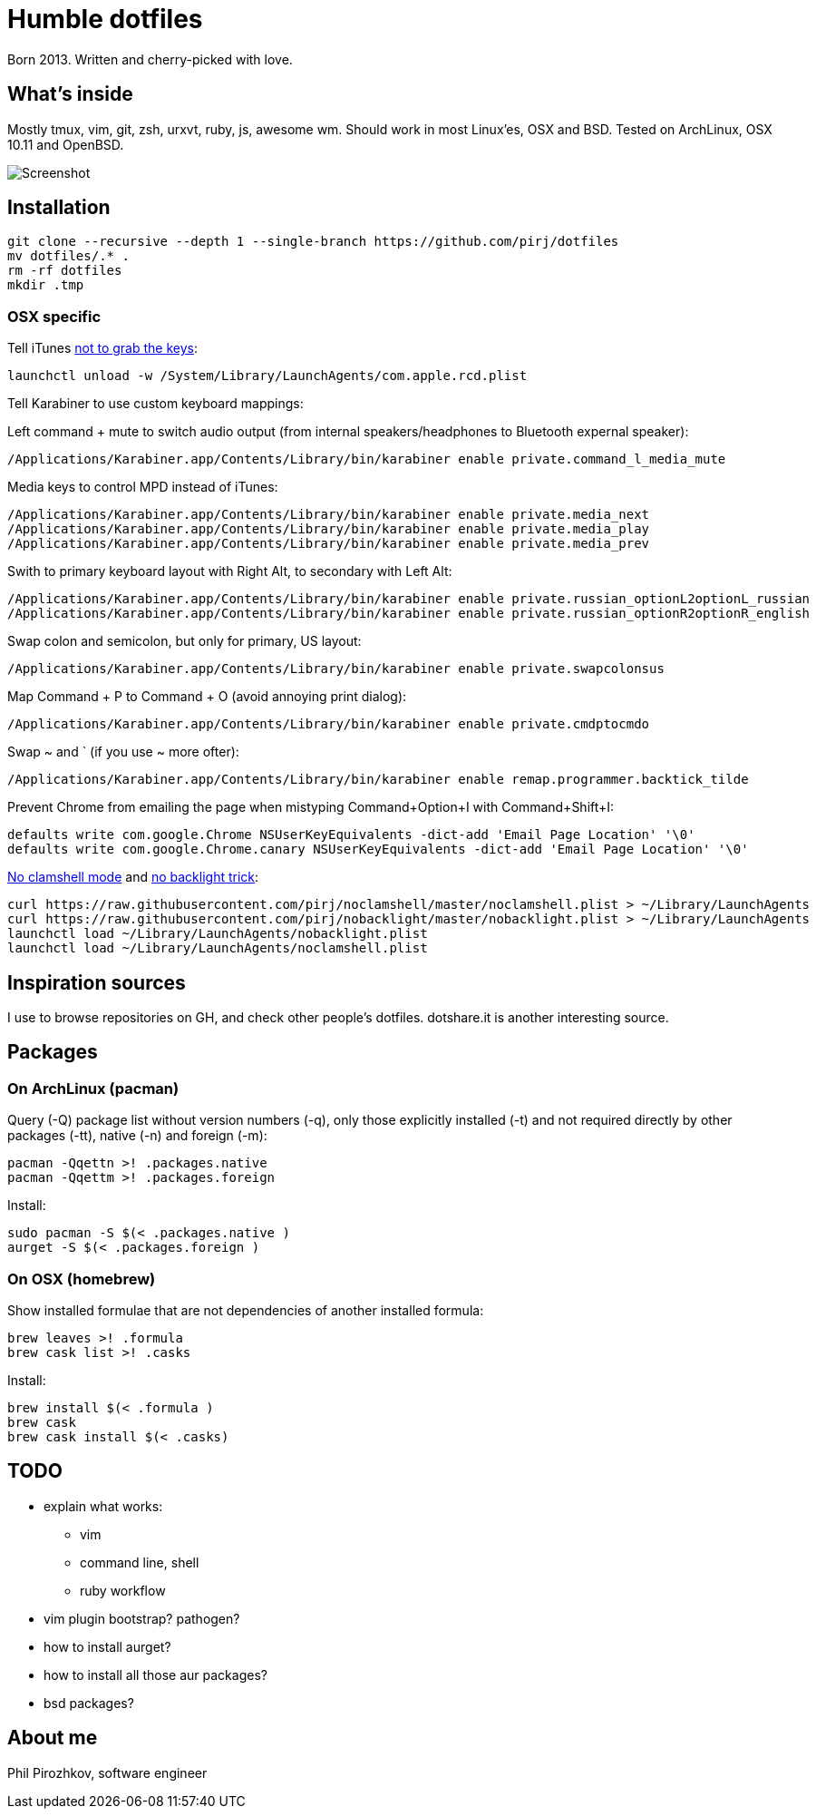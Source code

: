 = Humble dotfiles

Born 2013. Written and cherry-picked with love.

== What's inside

Mostly tmux, vim, git, zsh, urxvt, ruby, js, awesome wm.
Should work in most Linux'es, OSX and BSD. Tested on ArchLinux, OSX 10.11 and OpenBSD.

image::.config/screenshot.jpg[Screenshot]

== Installation

    git clone --recursive --depth 1 --single-branch https://github.com/pirj/dotfiles
    mv dotfiles/.* .
    rm -rf dotfiles
    mkdir .tmp

=== OSX specific

Tell iTunes http://superuser.com/questions/31925/what-can-i-do-to-stop-the-play-pause-button-from-opening-itunes/827710#827710[not to grab the keys]:

    launchctl unload -w /System/Library/LaunchAgents/com.apple.rcd.plist

Tell Karabiner to use custom keyboard mappings:

Left command + mute to switch audio output (from internal speakers/headphones to Bluetooth expernal speaker):

    /Applications/Karabiner.app/Contents/Library/bin/karabiner enable private.command_l_media_mute

Media keys to control MPD instead of iTunes:

    /Applications/Karabiner.app/Contents/Library/bin/karabiner enable private.media_next
    /Applications/Karabiner.app/Contents/Library/bin/karabiner enable private.media_play
    /Applications/Karabiner.app/Contents/Library/bin/karabiner enable private.media_prev

Swith to primary keyboard layout with Right Alt, to secondary with Left Alt:

    /Applications/Karabiner.app/Contents/Library/bin/karabiner enable private.russian_optionL2optionL_russian
    /Applications/Karabiner.app/Contents/Library/bin/karabiner enable private.russian_optionR2optionR_english

Swap colon and semicolon, but only for primary, US layout:

    /Applications/Karabiner.app/Contents/Library/bin/karabiner enable private.swapcolonsus

Map Command + P to Command + O (avoid annoying print dialog):

    /Applications/Karabiner.app/Contents/Library/bin/karabiner enable private.cmdptocmdo

Swap ~ and ` (if you use ~ more ofter):

    /Applications/Karabiner.app/Contents/Library/bin/karabiner enable remap.programmer.backtick_tilde

Prevent Chrome from emailing the page when mistyping Command+Option+I with Command+Shift+I:

    defaults write com.google.Chrome NSUserKeyEquivalents -dict-add 'Email Page Location' '\0'
    defaults write com.google.Chrome.canary NSUserKeyEquivalents -dict-add 'Email Page Location' '\0'

https://github.com/pirj/noclamshell[No clamshell mode] and https://github.com/pirj/nobacklight[no backlight trick]:

    curl https://raw.githubusercontent.com/pirj/noclamshell/master/noclamshell.plist > ~/Library/LaunchAgents
    curl https://raw.githubusercontent.com/pirj/nobacklight/master/nobacklight.plist > ~/Library/LaunchAgents
    launchctl load ~/Library/LaunchAgents/nobacklight.plist
    launchctl load ~/Library/LaunchAgents/noclamshell.plist

== Inspiration sources

I use to browse repositories on GH, and check other people's dotfiles. dotshare.it is another interesting source.

== Packages

=== On ArchLinux (pacman)

Query (-Q) package list without version numbers (-q), only those explicitly installed (-t) and not required directly by other packages (-tt), native (-n) and foreign (-m):

    pacman -Qqettn >! .packages.native
    pacman -Qqettm >! .packages.foreign

Install:

    sudo pacman -S $(< .packages.native )
    aurget -S $(< .packages.foreign )

=== On OSX (homebrew)

Show installed formulae that are not dependencies of another installed formula:

    brew leaves >! .formula
    brew cask list >! .casks

Install:

    brew install $(< .formula )
    brew cask
    brew cask install $(< .casks)

== TODO

* explain what works:
** vim
** command line, shell
** ruby workflow
* vim plugin bootstrap? pathogen?
* how to install aurget?
* how to install all those aur packages?
* bsd packages?

== About me

Phil Pirozhkov, software engineer

